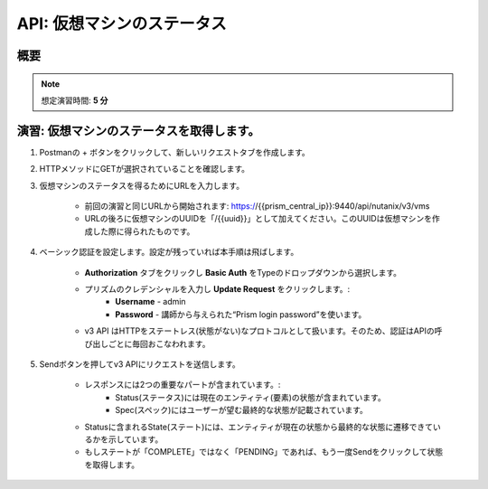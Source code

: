 .. _api_vm_status:

----------------------
API: 仮想マシンのステータス
----------------------

概要
++++++++

.. note::

   想定演習時間: **5 分**
 
演習: 仮想マシンのステータスを取得します。
++++++++++++++++++++

#. Postmanの + ボタンをクリックして、新しいリクエストタブを作成します。

#. HTTPメソッドにGETが選択されていることを確認します。

#. 仮想マシンのステータスを得るためにURLを入力します。

    - 前回の演習と同じURLから開始されます: https://{{prism_central_ip}}:9440/api/nutanix/v3/vms
    - URLの後ろに仮想マシンのUUIDを「/{{uuid}}」として加えてください。このUUIDは仮想マシンを作成した際に得られたものです。

    .. figure:: images/appenduuid.png

#. ベーシック認証を設定します。設定が残っていれば本手順は飛ばします。

    - **Authorization** タブをクリックし **Basic Auth** をTypeのドロップダウンから選択します。
    - プリズムのクレデンシャルを入力し **Update Request** をクリックします。:
        - **Username** - admin
        - **Password** - 講師から与えられた“Prism login password”を使います。
    - v3 API はHTTPをステートレス(状態がない)なプロトコルとして扱います。そのため、認証はAPIの呼び出しごとに毎回おこなわれます。

#. Sendボタンを押してv3 APIにリクエストを送信します。

    - レスポンスには2つの重要なパートが含まれています。:
        - Status(ステータス)には現在のエンティティ(要素)の状態が含まれています。
        - Spec(スペック)にはユーザーが望む最終的な状態が記載されています。
    - Statusに含まれるState(ステート)には、エンティティが現在の状態から最終的な状態に遷移できているかを示しています。
    - もしステートが「COMPLETE」ではなく「PENDING」であれば、もう一度Sendをクリックして状態を取得します。

    .. figure:: images/getstatus.png
